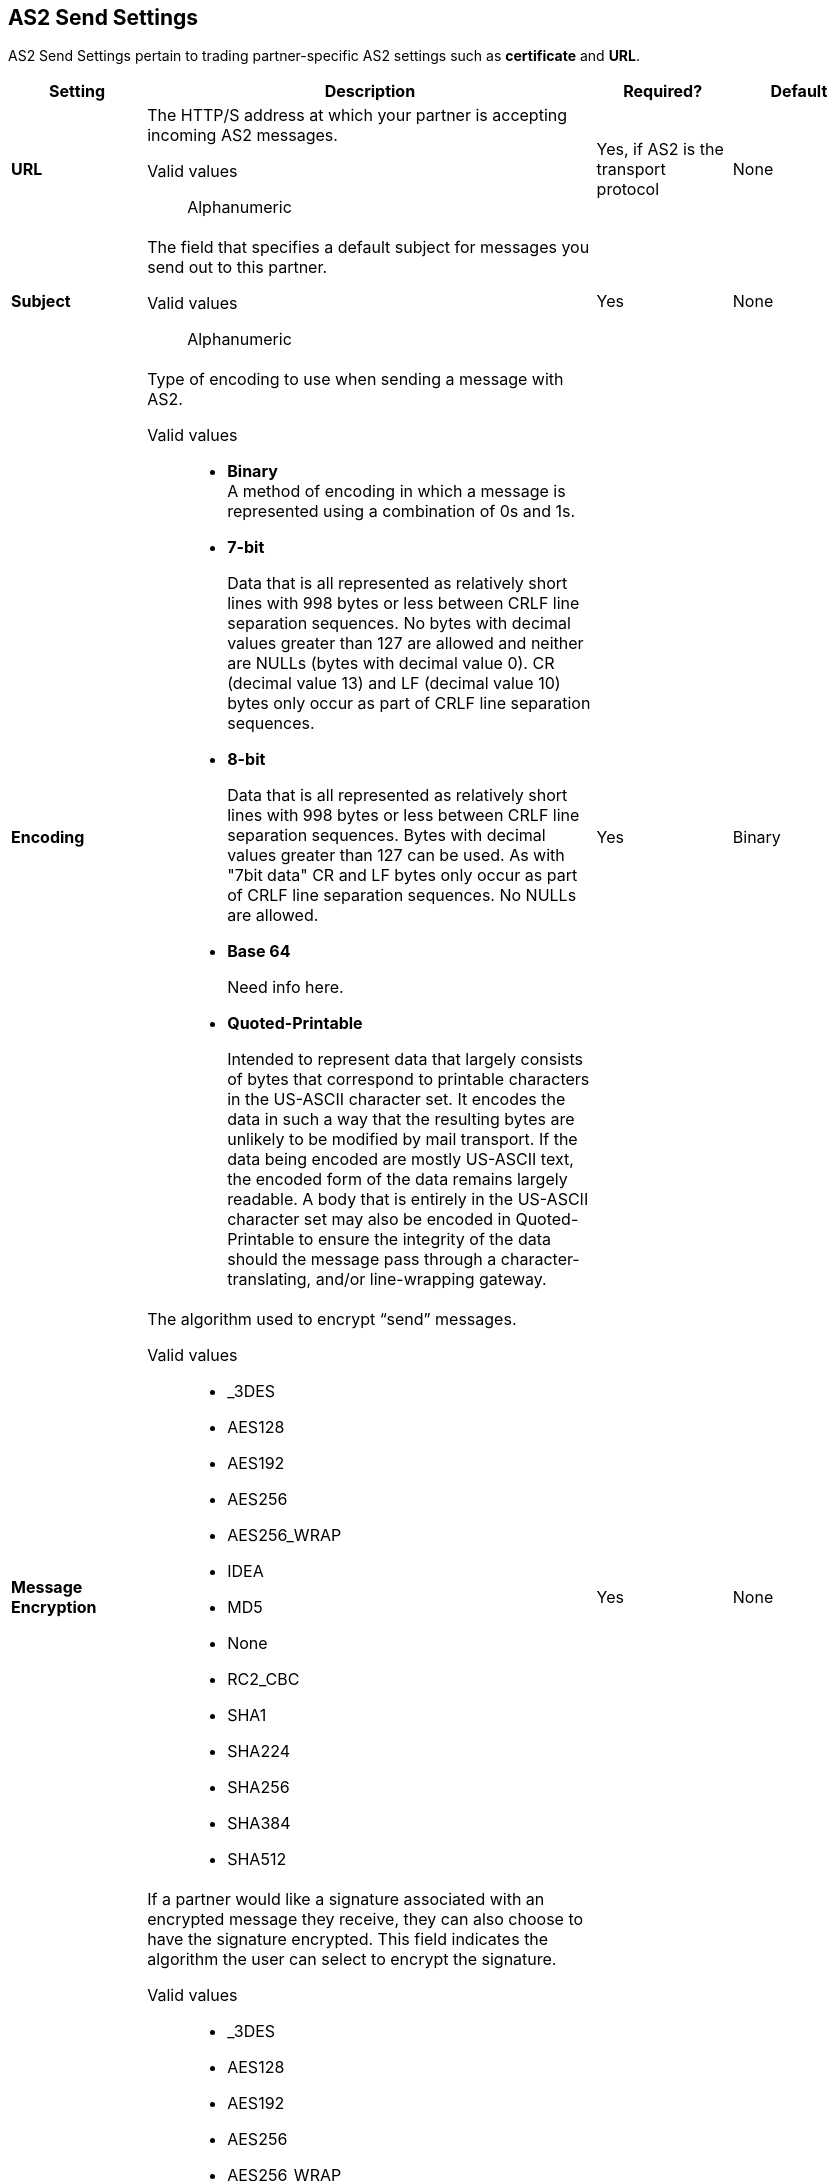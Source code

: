 == AS2 Send Settings

AS2 Send Settings pertain to trading partner-specific AS2 settings such as *certificate* and *URL*.

[%header,cols="3s,10a,3a,3a"]
|===
|Setting |Description |Required? |Default

| URL

|The HTTP/S address at which your partner is accepting incoming AS2 messages. +

Valid values::

Alphanumeric

| Yes, if AS2 is the transport protocol

| None


| Subject

|The field that specifies a default subject for messages you send out to this partner. +

Valid values::

Alphanumeric

| Yes

| None

| Encoding

| Type of encoding to use when sending a message with AS2. +

Valid values::

* *Binary* +
A method of encoding in which a message is represented using a combination of 0s and 1s.

* *7-bit*
+
Data that is all represented as relatively short lines with 998 bytes or less between CRLF line separation sequences.
No bytes with decimal values greater than 127 are allowed and neither are NULLs (bytes with decimal value 0).
CR (decimal value 13) and LF (decimal value 10) bytes only occur as part of CRLF line separation sequences.

* *8-bit*
+
Data that is all represented as relatively
short lines with 998 bytes or less between CRLF line separation
sequences. Bytes with decimal values greater than 127
can be used.  As with "7bit data" CR and LF bytes only occur as part
of CRLF line separation sequences. No NULLs are allowed.

* *Base 64*
+
Need info here.

* *Quoted-Printable*
+
Intended to represent data that largely consists of bytes that correspond to printable characters in
the US-ASCII character set.  It encodes the data in such a way that
the resulting bytes are unlikely to be modified by mail transport.
If the data being encoded are mostly US-ASCII text, the encoded form
of the data remains largely readable.  A body that is
entirely in the US-ASCII character set may also be encoded in Quoted-Printable to ensure
the integrity of the data should the message pass through a
character-translating, and/or line-wrapping gateway.

| Yes

| Binary



| Message Encryption

| The algorithm used to encrypt “send” messages. +

Valid values::

** _3DES

** AES128

** AES192

** AES256

** AES256_WRAP

** IDEA

** MD5

** None

** RC2_CBC

** SHA1

** SHA224

** SHA256

** SHA384

** SHA512

| Yes

| None


| Message Signature Encryption

| If a partner would like a signature associated with an encrypted message they receive, they can also choose to have the signature encrypted. This field indicates the algorithm the user can select to encrypt the signature. +

Valid values::

** _3DES

** AES128

** AES192

** AES256

** AES256_WRAP

** IDEA

** MD5

** None

** RC2_CBC

** SHA1

** SHA224

** SHA256

** SHA384

** SHA512

| Yes

| None



|Compress Message after signing and/or encryption

| Indicates if the trading partner wants to see the incoming message and associated signature in compressed form. Zlib is used for compression. +

| No

| No


|Request MDN

|Indicates if the sending partner would like the receiving partner to send a "receipt" (disposition notification) back for every message sent. +

| Yes

| Off

| Request Asynchronous MDN

| Your Partner generates and sends the MDN back to you in a newly initiated path that you had setup at your end. +

| Yes

| Off


| Asynchronous MDN URL

| The URL where the partner sends the MDN. +

| Yes, only if “Request Asynchronous MDN” is on.

| Not Applicable


|MDN Response Wait Time

|The maximum time within which the sender expects to receive an MDN. The value of this field is in seconds. +

Valid values::
Alphanumeric

| No

| 60




|===
